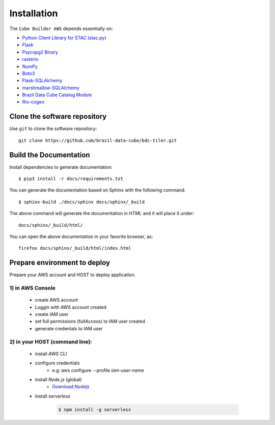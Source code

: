 ..
    This file is part of Python Module for Cube Builder AWS.
    Copyright (C) 2019-2021 INPE.

    Cube Builder AWS is free software; you can redistribute it and/or modify it
    under the terms of the MIT License; see LICENSE file for more details.


Installation
============

The ``Cube Builder AWS`` depends essentially on:

- `Python Client Library for STAC (stac.py) <https://github.com/brazil-data-cube/stac.py>`_

- `Flask <https://palletsprojects.com/p/flask/>`_

- `Psycopg2 Binary <https://pypi.org/project/psycopg2-binary/>`_

- `rasterio <https://rasterio.readthedocs.io/en/latest/>`_

- `NumPy <https://numpy.org/>`_

- `Boto3 <https://boto3.amazonaws.com/v1/documentation/api/latest/index.html>`_

- `Flask-SQLAlchemy <https://pypi.org/project/Flask-SQLAlchemy/>`_

- `marshmallow-SQLAlchemy <https://marshmallow-sqlalchemy.readthedocs.io/en/latest/>`_

- `Brazil Data Cube Catalog Module <https://github.com/brazil-data-cube/bdc-catalog.git>`_

- `Rio-cogeo <https://pypi.org/project/rio-cogeo/>`_


Clone the software repository
+++++++++++++++++++++++++++++

Use ``git`` to clone the software repository::

    git clone https://github.com/brazil-data-cube/bdc-tiler.git


Build the Documentation
+++++++++++++++++++++++


Install dependencies to generate documentation::

    $ pip3 install -r docs/requirements.txt 


You can generate the documentation based on Sphinx with the following command::

    $ sphinx-build ./docs/sphinx docs/sphinx/_build


The above command will generate the documentation in HTML and it will place it under::

    docs/sphinx/_build/html/


You can open the above documentation in your favorite browser, as::

    firefox docs/sphinx/_build/html/index.html


Prepare environment to deploy
+++++++++++++++++++++++++++++

Prepare your AWS account and HOST to deploy application.


1) in AWS Console
-----------------

    - create AWS account

    - Loggin with AWS account created

    - create IAM user

    - set full permissions (fullAccess) to IAM user created

    - generate credentals to IAM user


2) in your HOST (command line):
-------------------------------

    - install *AWS CLI*

    - configure credentials
        -  e.g: aws configure --profile *iam-user-name*

    - install *Node.js* (global)
        - `Download Nodejs <https://nodejs.org/en/download/>`_

    - install *serverless*

        .. code-block:: shell

            $ npm install -g serverless 